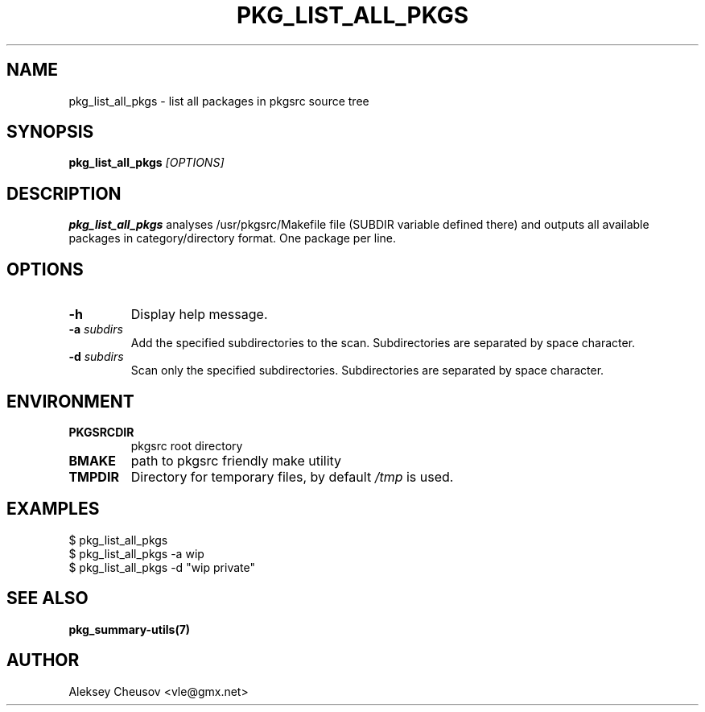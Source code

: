 .\"	$NetBSD$
.\"
.\" Copyright (c) 2008-2012 by Aleksey Cheusov (vle@gmx.net)
.\" Absolutely no warranty.
.\"
.\" ------------------------------------------------------------------
.de VB \" Verbatim Begin
.ft CW
.nf
.ne \\$1
..
.de VE \" Verbatim End
.ft R
.fi
..
.\" ------------------------------------------------------------------
.TH PKG_LIST_ALL_PKGS 1 "Dec 25, 2012" "" ""
.SH NAME
pkg_list_all_pkgs \- list all packages in pkgsrc source tree
.SH SYNOPSIS
.BI pkg_list_all_pkgs " [OPTIONS]"
.SH DESCRIPTION
.B pkg_list_all_pkgs
analyses /usr/pkgsrc/Makefile file (SUBDIR
variable defined there) and outputs all available packages
in category/directory format. One package per line.
.SH OPTIONS
.TP
.B -h
Display help message.
.TP
.BI -a " subdirs"
Add the specified subdirectories to the scan.
Subdirectories are separated by space character.
.TP
.BI -d " subdirs"
Scan only the specified subdirectories.
Subdirectories are separated by space character.
.SH ENVIRONMENT
.TP
.B PKGSRCDIR
pkgsrc root directory
.TP
.B BMAKE
path to pkgsrc friendly make utility
.TP
.B TMPDIR
Directory for temporary files, by default
.I /tmp
is used.
.SH EXAMPLES
.VB
$ pkg_list_all_pkgs
$ pkg_list_all_pkgs -a wip
$ pkg_list_all_pkgs -d "wip private"
.VE
.SH "SEE ALSO"
.B pkg_summary-utils(7)
.SH AUTHOR
Aleksey Cheusov <vle@gmx.net>
